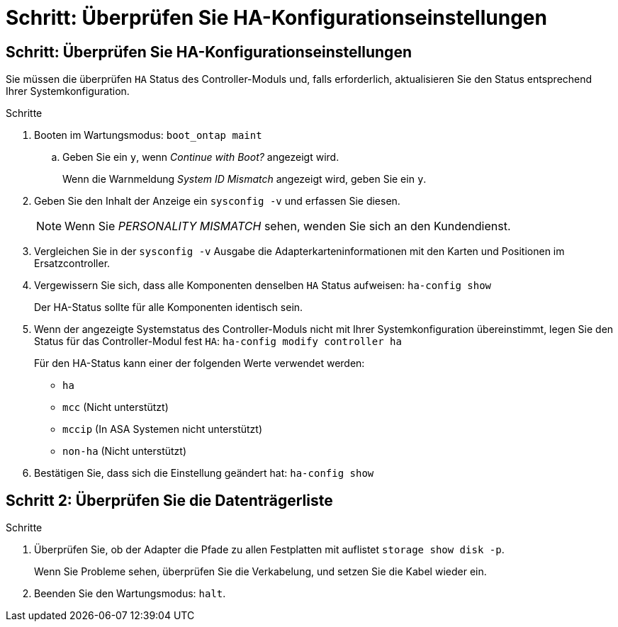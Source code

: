 = Schritt: Überprüfen Sie HA-Konfigurationseinstellungen
:allow-uri-read: 




== Schritt: Überprüfen Sie HA-Konfigurationseinstellungen

Sie müssen die überprüfen `HA` Status des Controller-Moduls und, falls erforderlich, aktualisieren Sie den Status entsprechend Ihrer Systemkonfiguration.

.Schritte
. Booten im Wartungsmodus: `boot_ontap maint`
+
.. Geben Sie ein `y`, wenn _Continue with Boot?_ angezeigt wird.
+
Wenn die Warnmeldung _System ID Mismatch_ angezeigt wird, geben Sie ein `y`.



. Geben Sie den Inhalt der Anzeige ein `sysconfig -v` und erfassen Sie diesen.
+

NOTE: Wenn Sie _PERSONALITY MISMATCH_ sehen, wenden Sie sich an den Kundendienst.

. Vergleichen Sie in der `sysconfig -v` Ausgabe die Adapterkarteninformationen mit den Karten und Positionen im Ersatzcontroller.
. Vergewissern Sie sich, dass alle Komponenten denselben `HA` Status aufweisen: `ha-config show`
+
Der HA-Status sollte für alle Komponenten identisch sein.

. Wenn der angezeigte Systemstatus des Controller-Moduls nicht mit Ihrer Systemkonfiguration übereinstimmt, legen Sie den Status für das Controller-Modul fest `HA`: `ha-config modify controller ha`
+
Für den HA-Status kann einer der folgenden Werte verwendet werden:

+
** `ha`
** `mcc` (Nicht unterstützt)
** `mccip` (In ASA Systemen nicht unterstützt)
** `non-ha` (Nicht unterstützt)


. Bestätigen Sie, dass sich die Einstellung geändert hat: `ha-config show`




== Schritt 2: Überprüfen Sie die Datenträgerliste

.Schritte
. Überprüfen Sie, ob der Adapter die Pfade zu allen Festplatten mit auflistet `storage show disk -p`.
+
Wenn Sie Probleme sehen, überprüfen Sie die Verkabelung, und setzen Sie die Kabel wieder ein.

. Beenden Sie den Wartungsmodus: `halt`.

